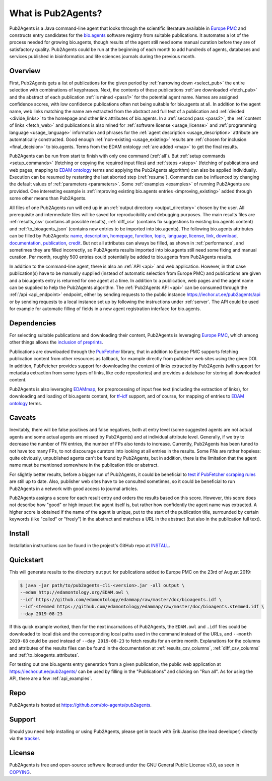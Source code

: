 
##################
What is Pub2Agents?
##################

Pub2Agents is a Java command-line agent that looks through the scientific literature available in `Europe PMC <https://europepmc.org/>`_ and constructs entry candidates for the `bio.agents <https://bio.agents/>`_ software registry from suitable publications. It automates a lot of the process needed for growing bio.agents, though results of the agent still need some manual curation before they are of satisfactory quality. Pub2Agents could be run at the beginning of each month to add hundreds of agents, databases and services published in bioinformatics and life sciences journals during the previous month.


********
Overview
********

First, Pub2Agents gets a list of publications for the given period by :ref:`narrowing down <select_pub>` the entire selection with combinations of keyphrases. Next, the contents of these publications :ref:`are downloaded <fetch_pub>` and the abstract of each publication :ref:`is mined <pass1>` for the potential agent name. Names are assigned confidence scores, with low confidence publications often not being suitable for bio.agents at all. In addition to the agent name, web links matching the name are extracted from the abstract and full text of a publication and :ref:`divided <divide_links>` to the homepage and other link attributes of bio.agents. In a :ref:`second pass <pass2>`, the :ref:`content of links <fetch_web>` and publications is also mined for :ref:`software license <usage_license>` and :ref:`programming language <usage_language>` information and phrases for the :ref:`agent description <usage_description>` attribute are automatically constructed. Good enough :ref:`non-existing <usage_existing>` results are :ref:`chosen for inclusion <final_decision>` to bio.agents. Terms from the EDAM ontology :ref:`are added <map>` to get the final results.

Pub2Agents can be run from start to finish with only one command (:ref:`all`). But :ref:`setup commands <setup_commands>` (fetching or copying the required input files) and :ref:`steps <steps>` (fetching of publications and web pages, mapping to `EDAM ontology <http://edamontology.org/page>`_ terms and applying the Pub2Agents algorithm) can also be applied individually. Execution can be resumed by restarting the last aborted step (:ref:`resume`). Commands can be influenced by changing the default values of :ref:`parameters <parameters>`. Some :ref:`examples <examples>` of running Pub2Agents are provided. One interesting example is :ref:`improving existing bio.agents entries <improving_existing>` added through some other means than Pub2Agents.

All files of one Pub2Agents run will end up in an :ref:`output directory <output_directory>` chosen by the user. All prerequisite and intermediate files will be saved for reproducibility and debugging purposes. The main results files are :ref:`results_csv` (contains all possible results), :ref:`diff_csv` (contains fix suggestions to existing bio.agents content) and :ref:`to_bioagents_json` (contains new entries to be imported into bio.agents). The following bio.agents attributes can be filled by Pub2Agents: `name <https://bioagents.readthedocs.io/en/latest/curators_guide.html#name-agent>`_, `description <https://bioagents.readthedocs.io/en/latest/curators_guide.html#description>`_, `homepage <https://bioagents.readthedocs.io/en/latest/curators_guide.html#homepage>`_, `function <https://bioagents.readthedocs.io/en/latest/curators_guide.html#function-group>`_, `topic <https://bioagents.readthedocs.io/en/latest/curators_guide.html#topic>`_, `language <https://bioagents.readthedocs.io/en/latest/curators_guide.html#programming-language>`_, `license <https://bioagents.readthedocs.io/en/latest/curators_guide.html#license>`_, `link <https://bioagents.readthedocs.io/en/latest/curators_guide.html#link-group>`_, `download <https://bioagents.readthedocs.io/en/latest/curators_guide.html#download-group>`_, `documentation <https://bioagents.readthedocs.io/en/latest/curators_guide.html#documentation-group>`_, `publication  <https://bioagents.readthedocs.io/en/latest/curators_guide.html#publication-group>`_, `credit <https://bioagents.readthedocs.io/en/latest/curators_guide.html#credit-group>`_. But not all attributes can always be filled, as shown in :ref:`performance`, and sometimes they are filled incorrectly, so Pub2Agents results imported into bio.agents still need some fixing and manual curation. Per month, roughly 500 entries could potentially be added to bio.agents from Pub2Agents results.

In addition to the command-line agent, there is also an :ref:`API <api>` and web application. However, in that case publication(s) have to be manually supplied (instead of automatic selection from Europe PMC) and publications are given and a bio.agents entry is returned for one agent at a time. In addition to a publication, web pages and the agent name can be supplied to help the Pub2Agents algorithm. The :ref:`Pub2Agents API <api>` can be consumed through the :ref:`/api <api_endpoint>` endpoint, either by sending requests to the public instance https://iechor.ut.ee/pub2agents/api or by sending requests to a local instance set up by following the instructions under :ref:`server`. The API could be used for example for automatic filling of fields in a new agent registration interface for bio.agents.


************
Dependencies
************

For selecting suitable publications and downloading their content, Pub2Agents is leveraging `Europe PMC`_, which among other things allows the `inclusion of preprints <http://blog.europepmc.org/2018/07/preprints.html>`_.

Publications are downloaded through the `PubFetcher <https://github.com/edamontology/pubfetcher>`_ library, that in addition to Europe PMC supports fetching publication content from other resources as fallback, for example directly from publisher web sites using the given DOI. In addition, PubFetcher provides support for downloading the content of links extracted by Pub2Agents (with support for metadata extraction from some types of links, like code repositories) and provides a database for storing all downloaded content.

Pub2Agents is also leveraging `EDAMmap <https://github.com/edamontology/edammap>`_, for preprocessing of input free text (including the extraction of links), for downloading and loading of bio.agents content, for `tf–idf <https://en.wikipedia.org/wiki/Tf%E2%80%93idf>`_ support, and of course, for mapping of entries to `EDAM ontology`_ terms.


*******
Caveats
*******

Inevitably, there will be false positives and false negatives, both at entry level (some suggested agents are not actual agents and some actual agents are missed by Pub2Agents) and at individual attribute level. Generally, if we try to decrease the number of FN entries, the number of FPs also tends to increase. Currently, Pub2Agents has been tuned to not have too many FPs, to not discourage curators into looking at all entries in the results. Some FNs are rather hopeless: quite obviously, unpublished agents can't be found by Pub2Agents, but in addition, there is the limitation that the agent name must be mentioned somewhere in the publication title or abstract.

For slightly better results, before a bigger run of Pub2Agents, it could be beneficial to `test if PubFetcher scraping rules <https://pubfetcher.readthedocs.io/en/stable/scraping.html#testing-of-rules>`_ are still up to date. Also, publisher web sites have to be consulted sometimes, so it could be beneficial to run Pub2Agents in a network with good access to journal articles.

Pub2Agents assigns a score for each result entry and orders the results based on this score. However, this score does not describe how "good" or high impact the agent itself is, but rather how confidently the agent name was extracted. A higher score is obtained if the name of the agent is unique, put to the start of the publication title, surrounded by certain keywords (like "called" or "freely") in the abstract and matches a URL in the abstract (but also in the publication full text).


*******
Install
*******

Installation instructions can be found in the project's GitHub repo at `INSTALL <https://github.com/bio-agents/pub2agents/blob/master/INSTALL.md>`_.


**********
Quickstart
**********

This will generate results to the directory ``output`` for publications added to Europe PMC on the 23rd of August 2019:

.. code-block:: bash

  $ java -jar path/to/pub2agents-cli-<version>.jar -all output \
  --edam http://edamontology.org/EDAM.owl \
  --idf https://github.com/edamontology/edammap/raw/master/doc/bioagents.idf \
  --idf-stemmed https://github.com/edamontology/edammap/raw/master/doc/bioagents.stemmed.idf \
  --day 2019-08-23

If this quick example worked, then for the next incarnations of Pub2Agents, the ``EDAM.owl`` and ``.idf`` files could be downloaded to local disk and the corresponding local paths used in the command instead of the URLs, and ``--month 2019-08`` could be used instead of ``--day 2019-08-23`` to fetch results for an entire month. Explanations for the columns and attributes of the results files can be found in the documentation at :ref:`results_csv_columns`, :ref:`diff_csv_columns` and :ref:`to_bioagents_attributes`.

For testing out one bio.agents entry generation from a given publication, the public web application at https://iechor.ut.ee/pub2agents/ can be used by filling in the "Publications" and clicking on "Run all". As for using the API, there are a few :ref:`api_examples`.


****
Repo
****

Pub2Agents is hosted at https://github.com/bio-agents/pub2agents.


*******
Support
*******

Should you need help installing or using Pub2Agents, please get in touch with Erik Jaaniso (the lead developer) directly via the `tracker <https://github.com/bio-agents/pub2agents/issues>`_.


*******
License
*******

Pub2Agents is free and open-source software licensed under the GNU General Public License v3.0, as seen in `COPYING <https://github.com/bio-agents/pub2agents/blob/master/COPYING>`_.
